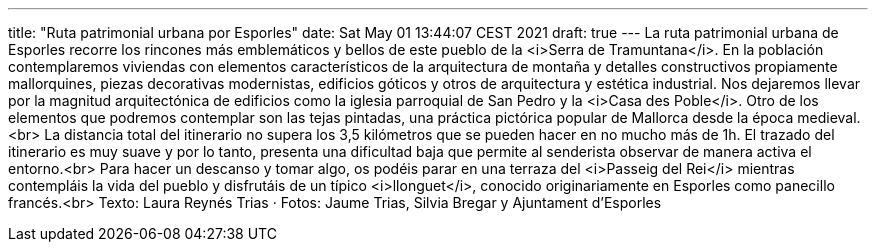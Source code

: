 ---
title: "Ruta patrimonial urbana por Esporles"
date: Sat May 01 13:44:07 CEST 2021
draft: true
---
La ruta patrimonial urbana de Esporles recorre los rincones más emblemáticos y bellos de este pueblo de la <i>Serra de Tramuntana</i>. En la población contemplaremos viviendas con elementos característicos de la arquitectura de montaña y detalles constructivos propiamente mallorquines, piezas decorativas modernistas, edificios góticos y otros de arquitectura y estética industrial. Nos dejaremos llevar por la magnitud arquitectónica de edificios como la iglesia parroquial de San Pedro y la <i>Casa des Poble</i>. Otro de los elementos que podremos contemplar son las tejas pintadas, una práctica pictórica popular de Mallorca desde la época medieval.<br> La distancia total del itinerario no supera los 3,5 kilómetros que se pueden hacer en no mucho más de 1h. El trazado del itinerario es muy suave y por lo tanto, presenta una dificultad baja que permite al senderista observar de manera activa el entorno.<br> Para hacer un descanso y tomar algo, os podéis parar en una terraza del <i>Passeig del Rei</i> mientras contempláis la vida del pueblo y disfrutáis de un típico <i>llonguet</i>, conocido originariamente en Esporles como panecillo francés.<br> Texto: Laura Reynés Trias · Fotos: Jaume Trias, Silvia Bregar y Ajuntament d'Esporles
